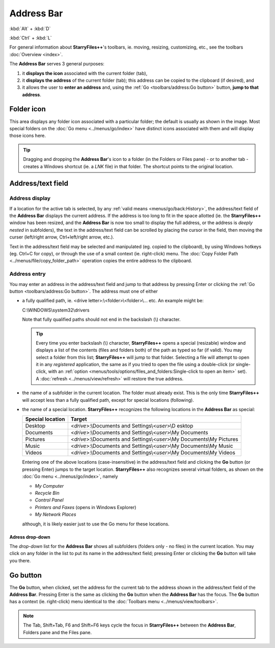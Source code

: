 Address Bar
-----------

:kbd:`Alt` + :kbd:`D`

:kbd:`Ctrl` + :kbd:`L`

.. image:: /_static/images/toolbars/address_bar.png

For general information about **StarryFiles++**'s toolbars, ie. moving,
resizing, customizing, etc., see the toolbars :doc:`Overview <index>`.

The **Address Bar** serves 3 general purposes:

#. it **displays the icon** associated with the current folder (tab),
#. it **displays the address** of the current folder (tab); this address
   can be copied to the clipboard (if desired), and
#. it allows the user to **enter an address** and, using the
   :ref:`Go <toolbars/address:Go button>` button, **jump to that
   address**.

Folder icon
~~~~~~~~~~~

This area displays any folder icon associated with a particular folder;
the default is usually as shown in the image. Most special folders on
the :doc:`Go menu <../menus/go/index>` have distinct icons associated
with them and will display those icons here.

.. tip::

  Dragging and dropping the **Address Bar**'s icon to a folder (in the
  Folders or Files pane) - or to another tab - creates a Windows
  shortcut (ie. a *LNK* file) in that folder. The shortcut points to the
  original location.

Address/text field
~~~~~~~~~~~~~~~~~~

Address display
+++++++++++++++

If a location for the active tab is selected, by any :ref:`valid means
<menus/go/back:History>`, the address/text field of the **Address Bar**
displays the current address. If the address is too long to fit in the
space allotted (ie. the **StarryFiles++** window has been resized, and the
**Address Bar** is now too small to display the full address, or the
address is *deeply nested* in subfolders), the text in the address/text
field can be scrolled by placing the cursor in the field, then moving
the curser (left/right arrow, Ctrl+left/right arrow, etc.).

Text in the address/text field may be selected and manipulated (eg.
copied to the clipboard), by using Windows hotkeys (eg. Ctrl+C for
copy), or through the use of a small context (ie. right-click) menu. The
:doc:`Copy Folder Path <../menus/file/copy_folder_path>` operation
copies the entire address to the clipboard.

Address entry
+++++++++++++

You may enter an address in the address/text field and jump to that
address by pressing Enter or clicking the :ref:`Go button
<toolbars/address:Go button>`. The address must one of either

- a fully qualified path, ie. <drive letter>:\\<folder>\\<folder>\\...
  etc. An example might be:

  C:\\WINDOWS\\system32\\drivers

  Note that fully qualified paths should not end in the backslash (\\)
  character.

  .. tip::

    Every time you enter backslash (\\) character, **StarryFiles++** opens
    a special (resizable) window and displays a list of the contents
    (files and folders both) of the path as typed so far (if valid).
    You may select a folder from this list; **StarryFiles++** will jump to
    that folder. Selecting a file will attempt to open it in any
    *registered* application, the same as if you tried to open the file
    using a double-click (or single-click, with an :ref:`option
    <menus/tools/options/files_and_folders:Single-click to open an
    item>` set). A :doc:`refresh <../menus/view/refresh>` will restore
    the true address.

- the name of a subfolder in the current location. The folder must
  already exist. This is the only time **StarryFiles++** will accept less
  than a fully qualified path, except for special locations (following).

- the name of a special location. **StarryFiles++** recognizes the
  following locations in the **Address Bar** as special:

  +-----------------------+-----------------------+
  | **Special location**  | **Target**            |
  +-----------------------+-----------------------+
  | Desktop               | <*drive*>:\\Documents |
  |                       | and                   |
  |                       | Settings\\<*user*>\\D |
  |                       | esktop                |
  +-----------------------+-----------------------+
  | Documents             | <*drive*>:\\Documents |
  |                       | and                   |
  |                       | Settings\\<*user*>\\\ |
  |                       | My Documents          |
  +-----------------------+-----------------------+
  | Pictures              | <*drive*>:\\Documents |
  |                       | and                   |
  |                       | Settings\\<*user*>\\\ |
  |                       | My Documents\\My Pic\ |
  |                       | tures                 |
  +-----------------------+-----------------------+
  | Music                 | <*drive*>:\\Documents |
  |                       | and                   |
  |                       | Settings\\<*user*>\\\ |
  |                       | My Documents\\My Mus\ |
  |                       | ic                    |
  +-----------------------+-----------------------+
  | Videos                | <*drive*>:\\Documents |
  |                       | and                   |
  |                       | Settings\\<*user*>\\\ |
  |                       | My Documents\\My Vid\ |
  |                       | eos                   |
  +-----------------------+-----------------------+

  Entering one of the above locations (case-insensitive) in the
  address/text field and clicking the **Go** button (or pressing Enter)
  jumps to the target location. **StarryFiles++** also recognizes several
  virtual folders, as shown on the :doc:`Go menu <../menus/go/index>`,
  namely

  - *My Computer*
  - *Recycle Bin*
  - *Control Panel*
  - *Printers and Faxes* (opens in Windows Explorer)
  - *My Network Places*

  although, it is likely easier just to use the Go menu for these
  locations.

Adress drop-down
^^^^^^^^^^^^^^^^

The *drop-down* list for the **Address Bar** shows all subfolders
(folders only - no files) in the current location. You may click on any
folder in the list to put its name in the address/text field; pressing
Enter or clicking the **Go** button will take you there.

Go button
~~~~~~~~~

The **Go** button, when clicked, set the address for the current tab to
the address shown in the address/text field of the **Address Bar**.
Pressing Enter is the same as clicking the **Go** button when the
**Address Bar** has the focus. The **Go** button has a context (ie.
right-click) menu identical to the :doc:`Toolbars menu
<../menus/view/toolbars>`.

.. note::

  The Tab, Shift+Tab, F6 and Shift+F6 keys cycle the focus in
  **StarryFiles++** between the **Address Bar**, Folders pane and the Files
  pane.